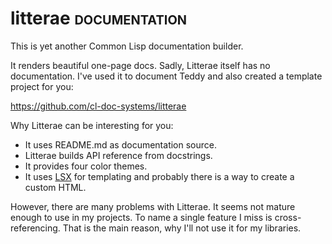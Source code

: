 * litterae                                                    :documentation:
:PROPERTIES:
:Documentation: :(
:Docstrings: :)
:Tests:    :(
:Examples: :(
:RepositoryActivity: :|
:CI:       :(
:License:  MIT
:HomePage: https://github.com/stefandevai/litterae
:END:

This is yet another Common Lisp documentation builder.

It renders beautiful one-page docs. Sadly, Litterae
itself has no documentation. I've used it to document Teddy
and also created a template project for you:

https://github.com/cl-doc-systems/litterae

Why Litterae can be interesting for you:

- It uses README.md as documentation source.
- Litterae builds API reference from docstrings.
- It provides four color themes.
- It uses [[https://github.com/fukamachi/lsx][LSX]] for templating and probably there is a way
  to create a custom HTML.

However, there are many problems with Litterae. It seems
not mature enough to use in my projects. To name a single
feature I miss is cross-referencing. That is the main reason,
why I'll not use it for my libraries.
